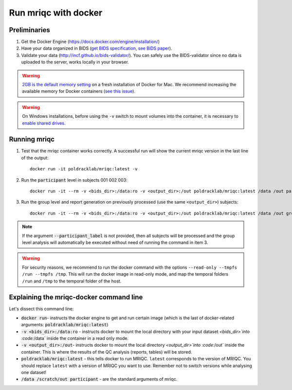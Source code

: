 
.. _docker:

Run mriqc with docker
=====================


Preliminaries
-------------

#. Get the Docker Engine (https://docs.docker.com/engine/installation/)
#. Have your data organized in BIDS
   (`get BIDS specification <http://bids.neuroimaging.io/>`_,
   `see BIDS paper <http://dx.doi.org/10.1038/sdata.2016.44>`_).
#. Validate your data (http://incf.github.io/bids-validator/). You can
   safely use the BIDS-validator since no data is uploaded to the server,
   works locally in your browser.

.. warning ::

    `2GB is the default memory setting
    <https://docs.docker.com/docker-for-mac/>`_
    on a fresh installation of Docker for Mac.
    We recommend increasing the available memory for Docker containers
    (`see this issue <https://github.com/poldracklab/mriqc/issues/388#issuecomment-281208441>`_).


.. warning ::

    On Windows installations, before using the ``-v`` switch to mount volumes into
    the container, it is necessary to `enable shared drives
    <https://docs.docker.com/docker-for-windows/#shared-drives>`_.



.. _docker_run_mriqc:

Running mriqc
-------------


1. Test that the mriqc container works correctly. A successful run will show 
   the current mriqc version in the last line of the output:

  ::

      
      docker run -it poldracklab/mriqc:latest -v


2. Run the :code:`participant` level in subjects 001 002 003:

  ::

      
      docker run -it --rm -v <bids_dir>:/data:ro -v <output_dir>:/out poldracklab/mriqc:latest /data /out participant --participant_label 001 002 003
      

3. Run the group level and report generation on previously processed (use the same ``<output_dir>``)
   subjects:

  ::

      
      docker run -it --rm -v <bids_dir>:/data:ro -v <output_dir>:/out poldracklab/mriqc:latest /data /out group


.. note::

   If the argument :code:`--participant_label` is not provided, then all
   subjects will be processed and the group level analysis will
   automatically be executed without need of running the command in item 3.


.. warning::

    For security reasons, we recommend to run the docker command with the options
    ``--read-only --tmpfs /run --tmpfs /tmp``. This will run the docker image in
    read-only mode, and map the temporal folders ``/run`` and ``/tmp`` to the temporal
    folder of the host.



Explaining the mriqc-docker command line
----------------------------------------

Let's dissect this command line:


+ :code:`docker run`- instructs the docker engine to get and run certain
  image (which is the last of docker-related arguments:
  :code:`poldracklab/mriqc:latest`)
+ :code:`-v <bids_dir>:/data:ro` - instructs docker to mount the local
  directory with your input dataset `<bids_dir>`into :code:`/data` inside 
  the container in a read only mode.
+ :code:`-v <output_dir>:/out`- instructs docker to mount the local
  directory `<output_dir>`into :code:`/out` inside the container. This is 
  where the results of the QC analysis (reports, tables) will be stored.
+ :code:`poldracklab/mriqc:latest` - this tells docker to run MRIQC. ``latest``
  corresponds to the version of MRIQC. You 
  should replace ``latest`` with a version of MRIQC you want to use. Remember
  not to switch versions while analysing one dataset!
+ :code:`/data /scratch/out participant` - are the standard
  arguments of mriqc.

